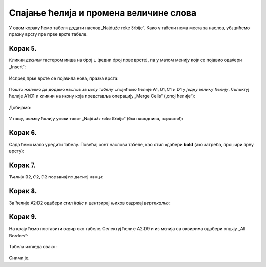 Спајање ћелија и промена величине слова
================================================

У овом кораку ћемо табели додати наслов „Najduže reke Srbije“. Како у табели нема места за наслов, убацићемо празну врсту пре прве врсте табеле.


Корак 5.
-------------

Кликни *десним* тастером миша на број ``1`` (редни број прве врсте), па у малом менију који се појавио одабери „Insert“:


.. figure:: ../../_images/Print11.jpg
   :width: 780px
   :align: center
   :class: screenshot-shadow


Испред прве врсте се појавила нова, празна врста:


.. figure:: ../../_images/Print12.jpg
   :width: 780px
   :align: center
   :class: screenshot-shadow


Пошто желимо да додамо наслов за *целу табелу* спојићемо ћелије A1, B1, C1 и D1 у *једну велику ћелију*. Селектуј ћелије A1:D1 и кликни на икону која представља операцију „Merge Cells“ („спој ћелије“):


.. figure:: ../../_images/Print13.jpg
   :width: 780px
   :align: center
   :class: screenshot-shadow


Добијамо:


.. figure:: ../../_images/Print14.jpg
   :width: 780px
   :align: center
   :class: screenshot-shadow


У нову, велику ћелију унеси текст „Najduže reke Srbije“ (без наводника, наравно!):


.. figure:: ../../_images/Print15.jpg
   :width: 780px
   :align: center
   :class: screenshot-shadow


Корак 6.
---------------

Сада ћемо мало уредити табелу. Повећај фонт наслова табеле, као стил одабери **bold** (ако затреба, прошири прву врсту):


.. figure:: ../../_images/Print16.jpg
   :width: 780px
   :align: center
   :class: screenshot-shadow

.. Ево и кратког видеа:

   .. ytpopup:: DI9jYQNYPzI
      :width: 735
      :height: 415
      :align: center


Корак 7.
--------------

Ћелије B2, C2, D2 поравнај по десној ивици:


.. figure:: ../../_images/Print17.jpg
   :width: 780px
   :align: center
   :class: screenshot-shadow


Корак 8.
---------------

За ћелије А2:D2 одабери стил *italic* и центрирај њихов садржај *вертикално*:


.. figure:: ../../_images/Print18.jpg
   :width: 780px
   :align: center
   :class: screenshot-shadow


Корак 9.
-------------------

На крају ћемо поставити оквир око табеле. Селектуј ћелије A2:D9 и из менија са оквирима одабери опцију „All Borders“:


.. figure:: ../../_images/Print19.jpg
   :width: 780px
   :align: center
   :class: screenshot-shadow


Табела изгледа овако:


.. figure:: ../../_images/Print20.jpg
   :width: 780px
   :align: center
   :class: screenshot-shadow


Сними је.

.. Ево и кратког видеа:

   .. ytpopup:: txGfFfqBvYw
      :width: 735
      :height: 415
      :align: center
   :class: screenshot-shadow

